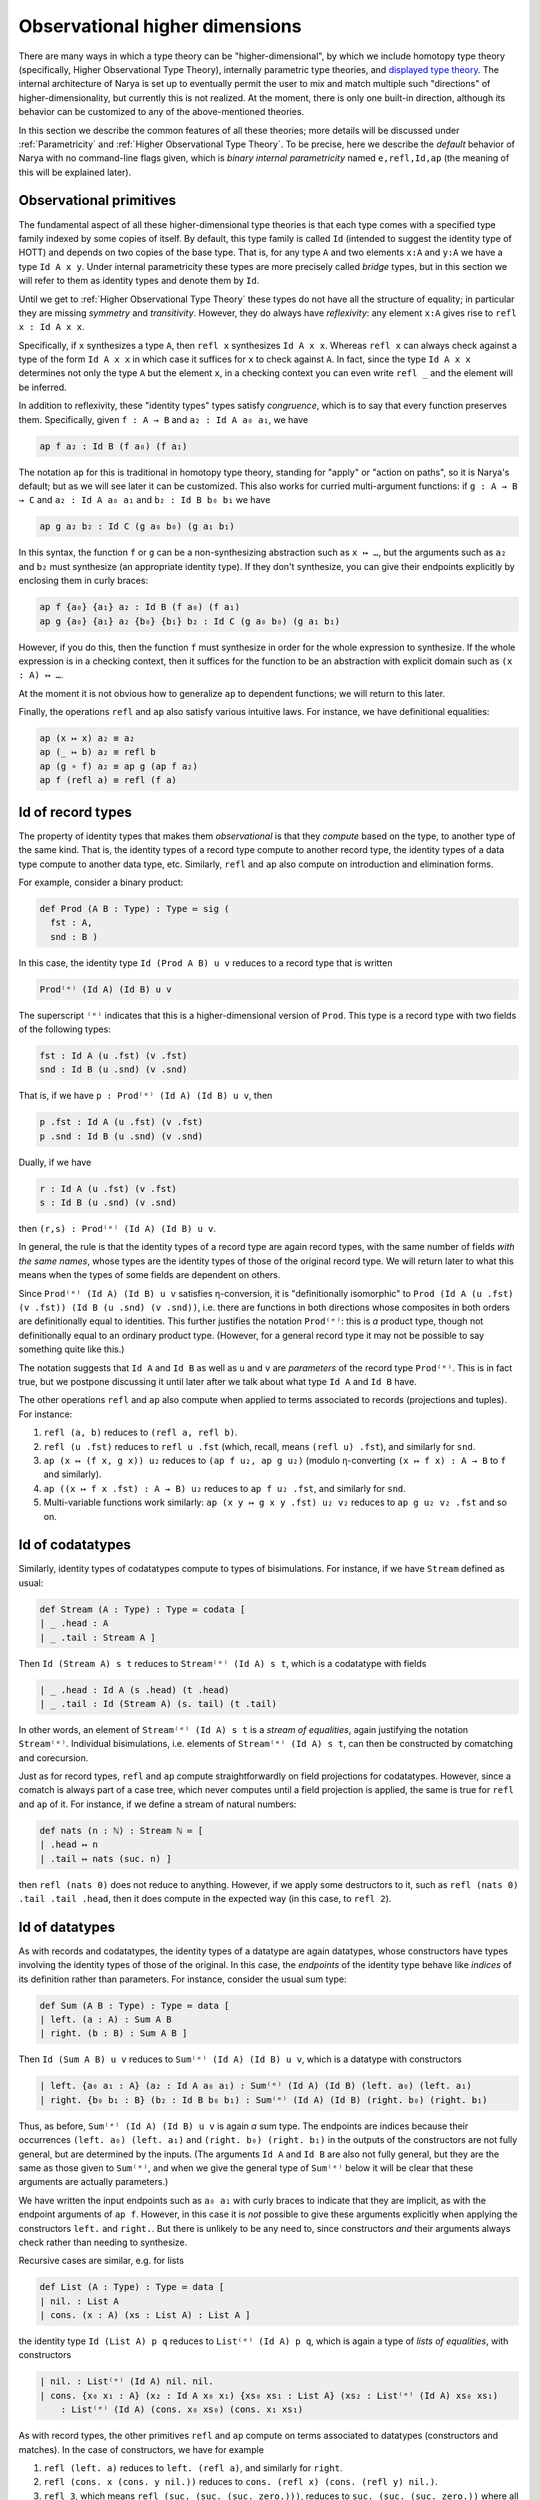 Observational higher dimensions
===============================

There are many ways in which a type theory can be "higher-dimensional", by which we include homotopy type theory (specifically, Higher Observational Type Theory), internally parametric type theories, and `displayed type theory <https://arxiv.org/abs/2311.18781>`_.  The internal architecture of Narya is set up to eventually permit the user to mix and match multiple such "directions" of higher-dimensionality, but currently this is not realized.  At the moment, there is only one built-in direction, although its behavior can be customized to any of the above-mentioned theories.

In this section we describe the common features of all these theories; more details will be discussed under :ref:`Parametricity` and :ref:`Higher Observational Type Theory`.  To be precise, here we describe the *default* behavior of Narya with no command-line flags given, which is *binary internal parametricity* named ``e,refl,Id,ap`` (the meaning of this will be explained later).


Observational primitives
------------------------

The fundamental aspect of all these higher-dimensional type theories is that each type comes with a specified type family indexed by some copies of itself.  By default, this type family is called ``Id`` (intended to suggest the identity type of HOTT) and depends on two copies of the base type.  That is, for any type ``A`` and two elements ``x:A`` and ``y:A`` we have a type ``Id A x y``.  Under internal parametricity these types are more precisely called *bridge* types, but in this section we will refer to them as identity types and denote them by ``Id``.

Until we get to :ref:`Higher Observational Type Theory` these types do not have all the structure of equality; in particular they are missing *symmetry* and *transitivity*.  However, they do always have *reflexivity*: any element ``x:A`` gives rise to ``refl x : Id A x x``.

Specifically, if ``x`` synthesizes a type ``A``, then ``refl x`` synthesizes ``Id A x x``.  Whereas ``refl x`` can always check against a type of the form ``Id A x x`` in which case it suffices for ``x`` to check against ``A``.  In fact, since the type ``Id A x x`` determines not only the type ``A`` but the element ``x``, in a checking context you can even write ``refl _`` and the element will be inferred.

In addition to reflexivity, these "identity types" types satisfy *congruence*, which is to say that every function preserves them.  Specifically, given ``f : A → B`` and ``a₂ : Id A a₀ a₁``, we have

.. code-block:: none

   ap f a₂ : Id B (f a₀) (f a₁)

The notation ``ap`` for this is traditional in homotopy type theory, standing for "apply" or "action on paths", so it is Narya's default; but as we will see later it can be customized.  This also works for curried multi-argument functions: if ``g : A → B → C`` and ``a₂ : Id A a₀ a₁`` and ``b₂ : Id B b₀ b₁`` we have

.. code-block:: none

   ap g a₂ b₂ : Id C (g a₀ b₀) (g a₁ b₁)

In this syntax, the function ``f`` or ``g`` can be a non-synthesizing abstraction such as ``x ↦ …``, but the arguments such as ``a₂`` and ``b₂`` must synthesize (an appropriate identity type).  If they don't synthesize, you can give their endpoints explicitly by enclosing them in curly braces:

.. code-block:: none

   ap f {a₀} {a₁} a₂ : Id B (f a₀) (f a₁)
   ap g {a₀} {a₁} a₂ {b₀} {b₁} b₂ : Id C (g a₀ b₀) (g a₁ b₁)

However, if you do this, then the function ``f`` must synthesize in order for the whole expression to synthesize.  If the whole expression is in a checking context, then it suffices for the function to be an abstraction with explicit domain such as ``(x : A) ↦ …``.

At the moment it is not obvious how to generalize ``ap`` to dependent functions; we will return to this later.

Finally, the operations ``refl`` and ``ap`` also satisfy various intuitive laws.  For instance, we have definitional equalities:

.. code-block:: none

   ap (x ↦ x) a₂ ≡ a₂
   ap (_ ↦ b) a₂ ≡ refl b
   ap (g ∘ f) a₂ ≡ ap g (ap f a₂)
   ap f (refl a) ≡ refl (f a)


Id of record types
------------------

The property of identity types that makes them *observational* is that they *compute* based on the type, to another type of the same kind.  That is, the identity types of a record type compute to another record type, the identity types of a data type compute to another data type, etc.  Similarly, ``refl`` and ``ap`` also compute on introduction and elimination forms.

For example, consider a binary product:

.. code-block:: none

   def Prod (A B : Type) : Type ≔ sig (
     fst : A,
     snd : B )

In this case, the identity type ``Id (Prod A B) u v`` reduces to a record type that is written

.. code-block:: none

   Prod⁽ᵉ⁾ (Id A) (Id B) u v

The superscript ``⁽ᵉ⁾`` indicates that this is a higher-dimensional version of ``Prod``.  This type is a record type with two fields of the following types:

.. code-block:: none

   fst : Id A (u .fst) (v .fst)
   snd : Id B (u .snd) (v .snd)

That is, if we have ``p : Prod⁽ᵉ⁾ (Id A) (Id B) u v``, then

.. code-block:: none

   p .fst : Id A (u .fst) (v .fst)
   p .snd : Id B (u .snd) (v .snd)

Dually, if we have

.. code-block:: none

   r : Id A (u .fst) (v .fst)
   s : Id B (u .snd) (v .snd)

then ``(r,s) : Prod⁽ᵉ⁾ (Id A) (Id B) u v``.

In general, the rule is that the identity types of a record type are again record types, with the same number of fields *with the same names*, whose types are the identity types of those of the original record type.  We will return later to what this means when the types of some fields are dependent on others.

Since ``Prod⁽ᵉ⁾ (Id A) (Id B) u v`` satisfies η-conversion, it is "definitionally isomorphic" to ``Prod (Id A (u .fst) (v .fst)) (Id B (u .snd) (v .snd))``, i.e. there are functions in both directions whose composites in both orders are definitionally equal to identities.  This further justifies the notation ``Prod⁽ᵉ⁾``: this is *a* product type, though not definitionally equal to an ordinary product type.  (However, for a general record type it may not be possible to say something quite like this.)

The notation suggests that ``Id A`` and ``Id B`` as well as ``u`` and ``v`` are *parameters* of the record type ``Prod⁽ᵉ⁾``.  This is in fact true, but we postpone discussing it until later after we talk about what type ``Id A`` and ``Id B`` have.

The other operations ``refl`` and ``ap`` also compute when applied to terms associated to records (projections and tuples).  For instance:

1. ``refl (a, b)`` reduces to ``(refl a, refl b)``.
2. ``refl (u .fst)`` reduces to ``refl u .fst`` (which, recall, means ``(refl u) .fst``), and similarly for ``snd``.
3. ``ap (x ↦ (f x, g x)) u₂`` reduces to ``(ap f u₂, ap g u₂)`` (modulo η-converting ``(x ↦ f x) : A → B`` to ``f`` and similarly).
4. ``ap ((x ↦ f x .fst) : A → B) u₂`` reduces to ``ap f u₂ .fst``, and similarly for ``snd``.
5. Multi-variable functions work similarly: ``ap (x y ↦ g x y .fst) u₂ v₂`` reduces to ``ap g u₂ v₂ .fst`` and so on.


Id of codatatypes
-----------------

Similarly, identity types of codatatypes compute to types of bisimulations.  For instance, if we have ``Stream`` defined as usual:

.. code-block:: none

   def Stream (A : Type) : Type ≔ codata [
   | _ .head : A
   | _ .tail : Stream A ]

Then ``Id (Stream A) s t`` reduces to ``Stream⁽ᵉ⁾ (Id A) s t``, which is a codatatype with fields

.. code-block:: none

   | _ .head : Id A (s .head) (t .head)
   | _ .tail : Id (Stream A) (s. tail) (t .tail)

In other words, an element of ``Stream⁽ᵉ⁾ (Id A) s t`` is a *stream of equalities*, again justifying the notation ``Stream⁽ᵉ⁾``.  Individual bisimulations, i.e. elements of ``Stream⁽ᵉ⁾ (Id A) s t``, can then be constructed by comatching and corecursion.

Just as for record types, ``refl`` and ``ap`` compute straightforwardly on field projections for codatatypes.  However, since a comatch is always part of a case tree, which never computes until a field projection is applied, the same is true for ``refl`` and ``ap`` of it.  For instance, if we define a stream of natural numbers:

.. code-block:: none

   def nats (n : ℕ) : Stream ℕ ≔ [
   | .head ↦ n
   | .tail ↦ nats (suc. n) ]

then ``refl (nats 0)`` does not reduce to anything.  However, if we apply some destructors to it, such as ``refl (nats 0) .tail .tail .head``, then it does compute in the expected way (in this case, to ``refl 2``).


Id of datatypes
---------------

As with records and codatatypes, the identity types of a datatype are again datatypes, whose constructors have types involving the identity types of those of the original.  In this case, the *endpoints* of the identity type behave like *indices* of its definition rather than parameters.  For instance, consider the usual sum type:

.. code-block:: none

   def Sum (A B : Type) : Type ≔ data [
   | left. (a : A) : Sum A B
   | right. (b : B) : Sum A B ]

Then ``Id (Sum A B) u v`` reduces to ``Sum⁽ᵉ⁾ (Id A) (Id B) u v``, which is a datatype with constructors

.. code-block:: none

   | left. {a₀ a₁ : A} (a₂ : Id A a₀ a₁) : Sum⁽ᵉ⁾ (Id A) (Id B) (left. a₀) (left. a₁)
   | right. {b₀ b₁ : B} (b₂ : Id B b₀ b₁) : Sum⁽ᵉ⁾ (Id A) (Id B) (right. b₀) (right. b₁)

Thus, as before, ``Sum⁽ᵉ⁾ (Id A) (Id B) u v`` is again *a* sum type.  The endpoints are indices because their occurrences ``(left. a₀) (left. a₁)`` and ``(right. b₀) (right. b₁)`` in the outputs of the constructors are not fully general, but are determined by the inputs.  (The arguments ``Id A`` and ``Id B`` are also not fully general, but they are the same as those given to ``Sum⁽ᵉ⁾``, and when we give the general type of ``Sum⁽ᵉ⁾`` below it will be clear that these arguments are actually parameters.)

We have written the input endpoints such as ``a₀ a₁`` with curly braces to indicate that they are implicit, as with the endpoint arguments of ``ap f``.  However, in this case it is *not* possible to give these arguments explicitly when applying the constructors ``left.`` and ``right.``.  But there is unlikely to be any need to, since constructors *and* their arguments always check rather than needing to synthesize.

Recursive cases are similar, e.g. for lists

.. code-block:: none

   def List (A : Type) : Type ≔ data [
   | nil. : List A
   | cons. (x : A) (xs : List A) : List A ]

the identity type ``Id (List A) p q`` reduces to ``List⁽ᵉ⁾ (Id A) p q``, which is again a type of *lists of equalities*, with constructors

.. code-block:: none

   | nil. : List⁽ᵉ⁾ (Id A) nil. nil.
   | cons. {x₀ x₁ : A} (x₂ : Id A x₀ x₁) {xs₀ xs₁ : List A} (xs₂ : List⁽ᵉ⁾ (Id A) xs₀ xs₁)
       : List⁽ᵉ⁾ (Id A) (cons. x₀ xs₀) (cons. x₁ xs₁)

As with record types, the other primitives ``refl`` and ``ap`` compute on terms associated to datatypes (constructors and matches).  In the case of constructors, we have for example

1. ``refl (left. a)`` reduces to ``left. (refl a)``, and similarly for ``right``.
2. ``refl (cons. x (cons. y nil.))`` reduces to ``cons. (refl x) (cons. (refl y) nil.)``.
3. ``refl 3``, which means ``refl (suc. (suc. (suc. zero.)))``, reduces to ``suc. (suc. (suc. zero.))`` where all the constructors denote higher-dimensional ones.  Since a numeral checks at *any* datatype having the appropriate constructors, ``refl 3`` can also be written as just ``3``.  However, since this may look confusing, Narya prints it as ``refl 3`` even though the ``refl`` is strictly speaking unnecessary.

Since matches (like comatches) are case tree constructs, ``refl`` and ``ap`` of functions defined using matching don't compute until they are applied to constructors.  Thus, for instance, if we define addition of natural numbers:

.. code-block:: none

   def plus (m n : ℕ) : ℕ ≔ match m [
   | zero. ↦ n
   | suc. m ↦ suc. (plus m n) ]

then ``refl plus`` doesn't compute to anything, until we apply it to something involving a constructor.  For instance,

1. ``refl plus (suc. m₂) n₂``, where ``m₂ : Id ℕ⁽ᵉ⁾ m₀ m₁`` and ``n₂ : Id ℕ⁽ᵉ⁾ n₀ n₁``, computes to ``suc. (refl plus m₂ n₂)``.
2. Similarly but more simply, ``refl plus zero. n₂`` computes to ``n₂``.

It is also, of course, possible to match directly on a higher-dimensional datatype such as ``List⁽ᵉ⁾ (Id A)``.  However, this requires a new notation which we discuss below in :ref:`Cubes of variables`.


Id of function types
--------------------

Unsurprisingly, the identity types of function types are again function types; but in this case there are several subtleties.  Specifically, the identity type ``Id (A → B) f g`` reduces to a function type that is written

.. code-block:: none

  {x₀ x₁ : A} (x₂ : Id A x₀ x₁) →⁽ᵉ⁾ Id B (f x₀) (g x₁)

As before, the superscript ``⁽ᵉ⁾`` indicates that this is a higher-dimensional type; but in terms of behavior it can be ignored.  Thus, an element ``h``  of this type is a function that can be applied to two arguments ``x₀`` and ``x₁`` of type ``A`` and a third argument ``x₂`` of type ``Id A x₀ x₁`` to produce an element of ``Id B (f x₀) (g x₁)``.

The curly braces around ``x₀`` and ``x₁`` indicate that they are "implicit arguments", not written by default in applications, so in the above situation we write ``h x₂ : Id B (f x₀) (g x₁)``.  Narya does not yet have general implicit arguments, but in this specific case it does, because they can be inferred in a consistent way: if ``x₂`` synthesizes (as it often does), then ``x₀`` and ``x₁`` are determined by its type.  However, if needed or desired (such as if ``x₂`` does not synthesize), the first two arguments can be supplied explicitly by putting curly braces around them, as in ``h {x₀} {x₁} x₂``.  Such an ``h`` cannot be "partially applied" to only one or two of the implicit arguments, however: all three arguments must be given at once.

Dually, an element of ``Id (A → B) f g`` can be defined as an abstraction of a term ``M : Id B (f x₀) (g x₁)`` over variables ``x₀ x₁ : A`` and ``x₂ : Id A x₀ x₁``.  In this case the implicit arguments *must* be named and enclosed in curly braces in the abstraction, as in ``{x₀} {x₁} x₂ ↦ M``.  (An alternative to this is to use :ref:`Cubes of variables`, discussed later.)

Of course, ``refl`` and ``ap`` also compute on terms associated to function types (application and abstraction).  In the case of application this is straightforward, for instance:

1. ``refl (f a)`` reduces to ``refl f (refl a)``, that is ``refl f {a} {a} (refl a)``.
2. ``ap (x ↦ (f x) (a x)) u₂`` reduces to ``ap f (ap a u₂)``.  If ``u₂ : Id X u₀ u₁``, then this is more specifically ``ap f {a u₀} {a u₁} (ap a u₂)``.

For abstraction, ``refl`` computes to ``ap``, while ``ap`` computes to an ``ap`` with one more variable.  Although, in fact these computations don't reduce fully until applied to arguments, as if they were defined by a case tree.  For instance:

1. ``refl (x ↦ M) a₂`` reduces to ``ap (x ↦ M) a₂``.
2. ``ap (x ↦ (y ↦ M)) a₂ b₂`` reduces to ``ap (x y ↦ M) a₂ b₂``.

These equations suggest that ``refl`` can be view as a "0-ary" version of ``ap``, which is correct.  In fact, more is true: by η-expansion, for any function ``f : A → B`` we have

.. code-block:: none

   refl f
     ≡ ({x₀} {x₁} x₂ ↦ refl f x₂)
     ≡ ({x₀} {x₁} x₂ ↦ refl (x ↦ f x) x₂)
     ≡ ({x₀} {x₁} x₂ ↦ ap (x ↦ f x) x₂)
     ≡ ({x₀} {x₁} x₂ ↦ ap f x₂)

Thus, ``ap`` is in fact just a notational variant of ``refl``, which is preferred by convention (and used by Narya when printing terms) when its argument is a function.  In particular, we can write ``ap f`` without applying it to an argument, and it means the same as ``refl f``.  Note also that the law ``ap f (refl a) ≡ refl (f a)`` mentioned above can now be seen as actually the *reverse* of the computation law ``refl (f a) ≡ refl f (refl a)`` for reflexivity of application.


Cubes of variables
------------------

As previously noted, even though boundary arguments of higher-dimensional function *applications* are implicit, those arguments must always be given explicitly in higher-dimensional *abstractions*, though marked as "implicit" with braces as in ``{x₀} {x₁} x₂ ↦ M``.  However, there is a different shorthand syntax for higher-dimensional abstractions: instead of ``{x₀} {x₁} x₂ ↦ M`` you can write ``x ⤇ M`` (or ``x |=> M`` in ASCII).  This binds ``x`` as a "family" or "cube" of variables whose names are suffixed with face names; in this case they are ``x.0`` and ``x.1`` and ``x.2`` (see :ref:`Higher-dimensional cubes` for the general case).

Note that this is a *purely syntactic* abbreviation: there is no object "``x``", but rather there are really *three different variables* that just happen to have the names ``x.0`` and ``x.1`` and ``x.2``.  There is no potential for collision with user-defined names, since ordinary local variable names cannot contain internal periods, and atomic identifiers cannot consist entirely of digits.  However, a cube variable with "base" name ``x`` does shadow, and is shadowed by, ordinary variables named ``x``, as well as other cube variables with base name ``x`` of different dimension.

Cubes of variables also appear automatically when matching against a higher-dimensional version of a datatype; and to indicate this, such matches use ``⤇`` rather than ``↦``.  For instance, we can do an encode-decode proof for the natural numbers by matching directly on ``Id ℕ`` (using pattern-matching abstractions):

.. code-block:: none

   def code : ℕ → ℕ → Type ≔
   [ zero. ↦ [ zero. ↦ sig ()
             | suc. n ↦ data [] ]
   | suc. m ↦ [ zero. ↦ data []
              | suc. n ↦ sig ( uncode : code m n ) ]]
   
   def decode : (m n : ℕ) → code m n → Id ℕ m n ≔
   [ zero. ↦ [ zero. ↦ _ ↦ zero.
             | suc. n ↦ [] ]
   | suc. m ↦ [ zero. ↦ []
              | suc. n ↦ p ↦ suc. (decode m n (p .0)) ]]
   
   def encode (m n : ℕ) : Id ℕ m n → code m n ≔
   [ zero. ⤇ ()
   | suc. p ⤇ (_ ≔ encode p.0 p.1 p.2)]

Here in the definition of ``encode``, the pattern variable ``p`` of the ``suc.`` branch is automatically made into a 1-dimensional cube of variables since we are matching against an element of ``Id ℕ``, so in the body we can refer to ``p.0``, ``p.1``, and ``p.2``.  And because of this, we use ``⤇`` rather than ``↦`` to introduce the bodies of branches in that ``match``.

Unlike for abstractions, for higher-dimensional matches there is no option to write ``↦`` and name all the variables explicitly (e.g. ``| suc. {p0} {p1} p2 ↦``).  We deem this would be too confusing, because higher-dimensional constructors can never be *applied* explicitly to all their boundaries, and a "pattern" in a ``match`` should look as much as possible like the constructor that it matches against.


Id of the universe
------------------

Since the universe ``Type`` is a type, for any elements ``A B : Type`` we have an identity type ``Id Type A B``.  The actual definition of this type depends on whether we are in :ref:`Parametricity` or :ref:`Higher Observational Type Theory`, but here we discuss the aspects of its behavior that are common to both.  Namely, every ``R : Id Type A B`` induces a *correspondence* between ``A`` and ``B``: a family of types ``R a b`` depending on ``a : A`` and ``b : B``.  (We avoid the word "relation" since it erroneously suggests proposition-valued.)  The notation ``R a b`` looks like function application, but it is not exactly since ``R`` is not a function; instead we call it *instantiation* of ``R`` at ``a`` and ``b``.  It can be thought of as implicitly coercing ``R`` to an "underlying function" and then applying that to ``a`` and ``b``.

Of course, every ``A : Type`` also has a reflexivity term ``refl A : Id Type A A``.  The underlying correspondence of ``refl A``. is defined to be the identity types of ``A``.  That is:

- The instantiation ``refl A x y`` reduces to the identity type ``Id A x y``.

In fact, ``Id`` is just another notational variant of ``refl``, which is preferred by convention (and used by Narya when printing terms) when its argument is a type.  In particular, we can write ``Id A`` without instantiating it, and it means the same as ``refl A``.  Thus we have ``Id A : Id Type A A``.

Understanding ``Id Type`` also makes sense of the notation ``Prod⁽ᵉ⁾ (Id A) (Id B) u v`` from :ref:`Id of record types`.  Specifically, since ``Prod : Type → Type → Type``, we have

.. code-block:: none

   refl Prod : {A₀ A₁ : Type} (A₂ : Id Type A₀ A₁) {B₀ B₁ : Type} (B₂ : Id Type B₀ B₁)
                 →⁽ᵉ⁾ Id Type (Prod A₀ B₀) (Prod A₁ B₁)

This suggests that ``⁽ᵉ⁾`` is just *another* notational variant of ``refl``.  For then ``Prod⁽ᵉ⁾`` (that is, ``refl Prod``) has exactly the correct type to be applied to two (explicit) arguments ``Id A : Id Type A A`` and ``Id B : Id Type B B`` to obtain an element of ``Id Type (Prod A B) (Prod A B)``, which can then be instantiated at ``u`` and ``v`` to produce a type.

In particular, this makes sense of un-applied ``Prod⁽ᵉ⁾``, and un-instantiated higher-dimensional types such as ``Prod⁽ᵉ⁾ (Id A) (Id B)`` (the reduct of un-instantiated ``Id (Prod A B)``).  We can also consider un-instantiated ``Id (A → B)``, but in this case we need a new notation for what it reduces to, since the previously introduced notation ``{x₀ x₁ : A} (x₂ : Id A x₀ x₁) →⁽ᵉ⁾ Id B (f x₀) (g x₁)`` doesn't make sense without an ``f`` and a ``g``.  The new notation we use for this is ``Id A ⇒ Id B``.  In particular, therefore, the fully instantiated version ``Id (A → B) f g`` can also be written as ``(Id A ⇒ Id B) f g``.


Heterogeneous identity types
----------------------------

Now suppose ``B : A → Type`` and ``x₂ : Id A x₀ x₁``.  Then ``ap B x₂ : Id Type (B x₀) (B x₁)``, so it has instantiations.  That is, given ``y₀ : B x₀`` and ``y₁ : B x₁``, we have a type ``ap B x₂ y₀ y₁``, whose elements we call of *heterogeneous* identifications/bridges relating ``y₀`` and ``y₁`` "along" or "over" ``x₂``.  Since ``Id`` is a notational variant of ``ap`` (i.e. ``refl``), this type can also be written suggestively as ``Id B x₂ y₀ y₁`` (and Narya does this when printing: for the special case of ``Type``-valued functions we prefer ``Id`` over ``refl`` or ``ap``.)

Note that since ``ap`` of a constant function reduces to ``refl``, heterogeneous ``Id`` of a constant type family reduces to ordinary ``Id``.  That is:

.. code-block:: none

  Id (_ ↦ B) x₂ y₀ y₁ ≡ Id B y₀ y₁

Such heterogeneous identity types are used in the computation of identity types of *dependent* records, function types, and so on.  For instance, if we define

.. code-block:: none

   def Σ (A : Type) (B : A → Type) : Type ≔ sig (
     fst : A,
     snd : B fst )

then ``Id (Σ A B) u v`` reduces to ``Σ⁽ᵉ⁾ (Id A) (Id B) u v``, which is a record type with fields

.. code-block:: none

   fst : Id A (u .fst) (v .fst)
   snd : Id B fst (u .snd) (v .snd)

Similarly, ``Id ((x:A) → B x) f g`` reduces to a higher-dimensional function type

.. code-block:: none

   {x₀ x₁ : A} (x₂ : Id A x₀ x₁) →⁽ᵉ⁾ Id B x₂ (f x₀) (g x₁)

whose behavior generalizes that described for non-dependent function types in :ref:`Id of function types`.  Since heterogeneous ``Id`` of a constant family reduces to ordinary ``Id``, this is consistent with the definition above of ``Id`` for non-dependent function types.

The un-instantiated version ``Id ((x:A) → B x)`` likewise reduces to a dependently typed version of the previously introduced notation, ``(x : Id A) ⇒ Id B x.2``.  Here ``x`` is a cube of variables, and the symbol ``⇒`` is of course intentionally reminiscent of ``⤇``.

In particular, since ``Σ : (A : Type) (B : A → Type) → Type``, the type of ``Id Σ`` is

.. code-block:: none

   {A₀ : Type} {A₁ : Type} (A₂ : Id Type A₀ A₁)
   {B₀ : A₀ → Type} {B₁ : A₁ → Type}
   (B₂ : {x₀ : A₀} {x₁ : A₁} (x₂ : A₂ x₀ x₁) →⁽ᵉ⁾ Id Type (B₀ x₀) (B₁ x₁))
     →⁽ᵉ⁾ Id Type (Σ A₀ B₀) (Σ A₁ B₁)

Thus, ``Σ⁽ᵉ⁾`` has has exactly the correct type to be applied to ``Id A : Id Type A A`` and ``Id B : {x₀ x₁ : A} (x₂ : Id A x₀ x₁) →⁽ᵉ⁾ Id Type (B x₀) (B x₁))`` to produce an element of ``Id Type (Σ A B) (Σ A B)``, which can then be instantiated at ``u`` and ``v`` to yield a type, explaining the above notation ``Σ⁽ᵉ⁾ (Id A) (Id B) u v``.  Other canonical types behave similarly.


Higher-dimensional cubes
------------------------

Iterating ``Id`` or ``refl`` multiple times produces higher-dimensional types, whose elements are higher-dimensional cubes.  Specifically, an *n*-dimensional type can be instantiated at variables representing the boundary of an *n*-dimensional cube, yielding an ordinary (0-dimensional) type whose elements are fillers for that boundary.  However, this does not need to be stipulated by hand, but emerges automatically from what we have already introduced.

The main new ingredient is that since an element ``R : Id Type A B`` can be instantiated at elements of ``A`` and ``B`` to yield a type, it makes sense to think of it as having an underlying function of type ``A → B → Type``, which it is coerced to by instantiation.  Therefore, its reflexivity/identity term ``Id R`` should have an underlying function of type

.. code-block:: none

   {a₀ a₁ : A} (a₂ : Id A a₀ a₁) {b₀ b₁ : B} (b₂ : Id B b₀ b₁) →⁽ᵉ⁾ Id Type (R a₀ b₀) (R a₁ b₁)

The output of this function can then be further instantiated at elements ``r₀ : R a₀ b₀`` and ``r₁ : R a₁ b₁``.  Therefore, for any arguments of appropriate types, we have a type

.. code-block:: none

   Id R {a₀} {a₁} a₂ {b₀} {b₁} b₂ r₀ r₁ : Type

As a special case, if ``R`` is ``Id A : Id Type A A``, then such an instantiation becomes

.. code-block:: none

   Id (Id A) {a₀₀} {a₀₁} a₀₂ {a₁₀} {a₁₁} a₁₂ a₂₀ a₂₁

(or just ``Id (Id A) a₀₂ a₁₂ a₂₀ a₂₁``), where the types of the arguments are

.. code-block:: none

   {a₀₀ : A}
   {a₀₁ : A}
   (a₀₂ : Id A a₀₀ a₀₁)
   {a₁₀ : A}
   {a₁₁ : A}
   (a₁₂ : Id A a₁₀ a₁₁)
   (a₂₀ : Id A a₀₀ a₁₀)
   (a₂₁ : Id A a₀₁ a₁₁)

We view these as forming the boundary of a 2-dimensional square, with ``Id (Id A) a₀₂ a₁₂ a₂₀ a₂₁`` the type of fillers inhabiting that boundary.  Similarly, ``Id (Id (Id A))`` can be instantiated to yield types of 3-dimensional cubes, and so on.

Of course, the variables in the boundary of a square can be named anything you want.  However, the naming scheme with subscripts used above is systematic and has certain advantages.  Specifically, a cube of dimension *n* has 3ⁿ faces, including the center one (which is missing in a boundary), and we name them by the numbers from 0 to 3ⁿ−1 written in base-3 notation.  The intrinsic dimension of a face is then the number of 2s in its base-3 representation, and *its* codimension-1 faces are obtained by replacing one of the 2s with a 0 or a 1.  The overall codimension-1 faces, which are the only explicit ones in an instantiation, are those in which all the digits are 2s except one.  Finally, the variables in an instantiation or higher-dimensional function application appear in increasing ternary order.  In particular, Narya uses this naming scheme for :ref:`Cubes of variables` of all dimensions, although with dot-suffixes rather than subscripts; we will return to this below.

In any case, the squares described by ``Id (Id A)`` are "totally homogeneous", with everything living in the same type ``A``; whereas the previously mentioned case of ``Id R : Id (Id Type A B) R R`` is homogeneous in one dimension (with some boundary components like ``a₂ : Id A a₀ a₁`` living entirely in one type ``A``) and heterogeneous in the other (with other boundary components like ``r₀ : R a₀ b₀`` connecting one type ``A`` to another type ``B``).  But we can also consider types of totally *heterogeneous* squares.  To explain this, observe that by the homogeneous case, we can instantiate ``Id (Id Type)`` at a family of arguments of the following types:

.. code-block:: none

   {A₀₀ : Type}
   {A₀₁ : Type}
   (A₀₂ : Id Type A₀₀ A₀₁)
   {A₁₀ : Type}
   {A₁₁ : Type}
   (A₁₂ : Id Type A₁₀ A₁₁)
   (A₂₀ : Id Type A₀₀ A₁₀)
   (A₂₁ : Id Type A₀₁ A₁₁)

An inhabitant of the resulting type, ``A₂₂ : Id Type A₀₂ A₁₂ A₂₀ A₂₁``, then has an underlying "two-dimensional correspondence" that can be accessed by instantiating it at arguments of the following types:

.. code-block:: none

   {a₀₀ : A₀₀}
   {a₀₁ : A₀₁}
   (a₀₂ : A₀₂ a₀₀ a₀₁)
   {a₁₀ : A₁₀}
   {a₁₁ : A₁₁}
   (a₁₂ : A₁₂ a₁₀ a₁₁)
   (a₂₀ : A₂₀ a₀₀ a₁₀)
   (a₂₁ : A₂₁ a₀₁ a₁₁)

The result is a type ``A₂₂ a₀₂ a₁₂ a₂₀ a₂₁`` whose elements are totally heterogeneous squares with this specified boundary.

Note that unlike a 1-dimensional type, a higher-dimensional type *can* be "partially instantiated", but not arbitrarily: you must give exactly enough arguments to reduce it to a type of some specific lower dimension.  For a 2-dimensional type such as ``A₂₂`` above, this means that in addition to its full 0-dimensional instantiations such as ``A₂₂ {a₀₀} {a₀₁} a₀₂ {a₁₀} {a₁₁} a₁₂ a₂₀ a₂₁``, it has partial 1-dimensional instantiations such as

.. code-block:: none

   A₂₂ {a₀₀} {a₀₁} a₀₂ {a₁₀} {a₁₁} a₁₂ : Id Type (A₂₀ a₀₀ a₁₀) (A₂₁ a₀₁ a₁₁)

This has exactly the right type that it can be *further* instantiated by ``a₂₀ a₂₁`` to produce a 0-dimensional type.  Similarly, a 3-dimensional type can be instantiated first at 18 arguments (of which two are explicit) to yield a 2-dimensional type, then at 6 more arguments to yield a 1-dimensional type, then at 2 last ones to yield a 0-dimensional (ordinary) type.

In general, a full instantiation of a higher-dimensional type takes only the *highest-dimensional* arguments explicitly; the others are inferred from their boundaries (which are required to match up correctly where they overlap).  In this case there are some half measures: if you give any lower-dimensional argument explicitly you must give all the arguments in that "block" explictly, but you can omit those in other blocks; for instance you can write ``Id (Id A) {a₀₀} {a₀₁} a₀₂ a₁₂ a₂₀ a₂₁`` or ``Id (Id A) a₀₂ {a₁₀} {a₁₁} a₁₂ a₂₀ a₂₁``.

Higher identity types compute on canonical types in a similar way to the 1-dimensional ones discussed above.  For instance, ``Id (Id (Prod A B)) u₀₂ u₁₂ u₂₀ u₂₁`` reduces to

.. code-block:: none

   Prod⁽ᵉᵉ⁾ (Id (Id A)) (Id (Id B)) u₀₂ u₁₂ u₂₀ u₂₁

which is a product of the two types

.. code-block:: none

   Id (Id A) (u₀₂ .fst) (u₁₂ .fst) (u₂₀ .fst) (u₂₁ .fst)
   Id (Id B) (u₀₂ .snd) (u₁₂ .snd) (u₂₀ .snd) (u₂₁ .snd)

Notationally, since repeated ``Id`` gets cumbersome, in higher dimensions Narya prints all identity types with the superscript syntax; thus the above would actually be printed

.. code-block:: none

   Prod⁽ᵉᵉ⁾ A⁽ᵉᵉ⁾ B⁽ᵉᵉ⁾ u₀₂ u₁₂ u₂₀ u₂₁

Similarly, ``Id (Id ((x : A) → B x)) f₀₂ f₁₂ f₂₀ f₂₁`` reduces to a function-type

.. code-block:: none

   {a₀₀ a₀₁ : A} {a₀₂ : Id A a₀₀ a₀₁} {a₁₀ a₁₁ : A} {a₁₂ : Id A a₁₀ a₁₁}
   {a₂₀ : Id A a₀₀ a₁₀} {a₂₁ : Id A a₀₁ a₁₁} (a₂₂ : Id (Id A) a₀₂ a₁₂ a₂₀ a₂₁)
     →⁽ᵉᵉ⁾ Id (Id B) (f₀₂ a₀₂) (f₁₂ a₁₂) (f₂₀ a₂₀) (f₂₁ a₂₁)

Note that in this case, all the arguments are implicit except the last, highest-dimensional, one ``a₂₂``.  This remains true in higher dimensions.  As usual,  it is possible to give the implicit arguments explicitly by surrounding them with curly braces, as in ``refl f {a₀} {a₁} a₂``, but if you do this you must give *all* of them explicitly; there are no half measures.  As before, the main reason you might need to do this is if the top-dimensional argument is a term that doesn't synthesize; but it can also be helpful sometimes for clarity.

Of course, one inhabitant of such a higher-dimensional function type is ``refl (refl f)``, or equivalently ``ap (ap f)``, which Narya actually displays as ``f⁽ᵉᵉ⁾``.  Thus we have

.. code-block:: none

   f⁽ᵉᵉ⁾ : {a₀₀ a₀₁ : A} {a₀₂ : Id A a₀₀ a₀₁} {a₁₀ a₁₁ : A} {a₁₂ : Id A a₁₀ a₁₁}
           {a₂₀ : Id A a₀₀ a₁₀} {a₂₁ : Id A a₀₁ a₁₁} (a₂₂ : Id (Id A) a₀₂ a₁₂ a₂₀ a₂₁)
             →⁽ᵉᵉ⁾ Id (Id B) (ap f a₀₂) (ap f a₁₂) (ap f a₂₀) (ap f a₂₁)

We can define other higher-dimensional functions by abstraction.  Analogously to the 1-dimensional case, all the lower-dimensional implicit arguments must be named in an ordinary abstraction and surrounded by braces, such as

.. code-block:: none

   {x₀₀} {x₀₁} {x₀₂} {x₁₀} {x₁₁} {x₁₂} {x₂₀} {x₂₁} x₂₂ ↦ …

However, the alternative of :ref:`Cubes of variables` is also available and often more convenient.  For a 2-dimensional abstraction, for instance, you can write simply ``x ⤇ …`` to bind nine variables named from ``x.00`` through ``x.22``.  The dimension of the cube of variables is inferred from the type at which the abstraction is checked, and *may not* be zero: if the dimension is zero, you must use ``↦`` instead.  And as with ordinary abstractions, multiple cube abstractions can be combined as in ``x y ⤇ M``, but all the variables combined in this way must have the same dimension (which is nonzero); otherwise you must write ``x ⤇ y ⤇ M`` or ``x ↦ y ⤇ M``, etc.  (These restrictions are an intentional choice intended to increase readability; but if you don't like them, please give feedback.)


Implicit boundaries
-------------------

We have noted above that many parts of the boundary of a cube are treated as implicit arguments.  Normally, Narya also hides these arguments when printing such terms and types.  However, you can tell it to print these arguments explicitly with the commands

.. code-block:: none

   display function boundaries ≔ on
   display type boundaries ≔ on

(and switch back with ``≔ off``).  These commands are not available in source files, since they should not be part of the "time stream" of undoables.  They can be given in interactive mode, or with the ProofGeneral commands ``C-c C-d C-f`` and ``C-c C-d C-t``, or you can use the corresponding command-line flags such as ``-show-function-boundaries``.  When these options are ``on``, Narya prints *all* the lower-dimensional arguments explicitly, with curly braces around them.  There are (currently) no half measures here, for functions or for types.

In addition, even when printing implicit boundaries is off, Narya attempts to be smart and print those boundaries when it thinks that they would be necessary in order to re-parse the printed term because the corresponding explicit argument isn't synthesizing.  In this case it can do half measures, the way you can when writing type boundaries: the implicit arguments in each "block" are printed only if the primary argument of that block is nonsynthesizing.


Symmetries and degeneracies
---------------------------

There is a symmetry operation ``sym`` that acts on at-least-two dimensional cubes, swapping or transposing the last two dimensions.  Like ``refl``, if the argument of ``sym`` synthesizes, then the ``sym`` synthesizes a symmetrized type; but in this case the argument must synthesize a "2-dimensional" type.  And also as with ``refl``, an application of ``sym`` can also check, in this case by symmetrizing the checking type to check its argument.

Combining versions of ``refl`` and ``sym`` yields arbitrary higher-dimensional "degeneracies" (from the BCH cube category).  There is also a generic syntax for such degeneracies, for example ``M⁽²ᵉ¹⁾`` or ``M^^(2e1)`` where the superscript represents the degeneracy, with ``e`` denoting a degenerate dimension and nonzero digits denoting a permutation.  (The ``e`` stands for "equality", as we are using the notation of :ref:`Higher Observational Type Theory`; when using :ref:`Parametricity` instead you can change the letter.)  In the unlikely event you are working with dimensions greater than nine, you can separate multi-digit numbers and letters with a hyphen, e.g. ``M⁽¹⁻²⁻³⁻⁴⁻⁵⁻⁶⁻⁷⁻⁸⁻⁹⁻¹⁰⁾`` or ``M^^(0-1-2-3-4-5-6-7-8-9-10)``.

As with ``refl`` and ``sym``, this notation synthesizes if ``M`` does, and can always check.  If the degeneracy is not a pure symmetry (that is, it contains one or more ``e`` s), you can write ``_`` for the term in a checking context, since it is determined by the output type, e.g. ``_⁽ᵉᵉ⁾ : A⁽ᵉᵉ⁾ (refl a) (refl a) (refl a) (refl a)`` will infer ``a`` for the placehold.  Finally, if ``M`` is a 0-dimensional abstraction and the degeneracy is immediately applied to arguments such as ``(x y ↦ P)⁽ᵉᵉ⁾ a₂₂ b₂₂``, it is treated as a "higher-dimensional redex" and subject to the rules laid out for :ref:`Checking redexes`: each argument must either synthesize or have the corresponding domain given explicitly in the abstraction, and either the body of the abstraction must synthesize or the whole application must be in a checking context.

Degeneracies can be extended by identities on the left and remain the same operation.  For instance, the two degeneracies taking a 1-dimensional object to a 2-dimensional one are denoted ``1e`` and ``e1``, and of these ``1e`` can be written as simply ``e`` and coincides with ordinary ``refl`` applied to an object that happens to be 1-dimensional.  Similarly, the basic symmetry ``sym`` of a 3-dimensional object actually acts on the last two dimensions, so it coincides with the superscripted operation ``132``.

A mnemonic for the names of permutation operators is that the permutation numbers indicate the motion of arguments.  For instance, if we have a 3-dimensional cube

.. code-block:: none

   a222 : Id (Id (Id A))
     {a000} {a001} {a002} {a010} {a011} {a012} {a020} {a021} a022
     {a100} {a101} {a102} {a110} {a111} {a112} {a120} {a121} a122
     {a200} {a201} a202 {a210} {a211} a212 a220 a221

then to work out the boundary of a permuted cube such as ``a222⁽³¹²⁾``, consider the motion of the "axes" ``a001``, ``a010``, and ``a100``.  The permutation notation ``(312)`` denotes the permutation sending 1 to 3, sending 2 to 1, and sending 3 to 2.  Therefore, the first axis ``a001`` moves to the position previously occupied by the third axis ``a100``, the second axis ``a010`` moves to the position previously occupied by the first axis ``a001``, and the third axis ``a100`` moves to the position previously occupied by the second axis ``a010``.  This determines the motion of the other boundary faces (although not which of them end up symmetrized):

.. code-block:: none

   a222⁽³¹²⁾ : A⁽ᵉᵉᵉ⁾
     {a000} {a010} {a020} {a100} {a110} {a120} {a200} {a210} a220
     {a001} {a011} {a021} {a101} {a111} {a121} {a201} {a211} a221
     {a002} {a012} (sym a022) {a102} {a112} (sym a122) (sym a202) (sym a212)

Degeneracy operations are functorial.  For pure symmetries, this means composing permutations.  For instance, the "Yang-Baxter equation" holds, equating ``M⁽²¹³⁾⁽¹³²⁾⁽²¹³⁾`` with ``M⁽¹³²⁾⁽²¹³⁾⁽¹³²⁾``, as both reduce to ``M⁽³²¹⁾``.  Reflexivities also compose with permutations in a fairly straightforward way, e.g. ``M⁽¹ᵉ⁾⁽²¹⁾`` reduces to ``M^⁽ᵉ¹⁾``.

The principle that the identity types of a canonical type are again canonical types of the same sort applies also to symmetries and higher degeneracies of such types, with one exception that we will discuss in :ref:`Parametricity`.
